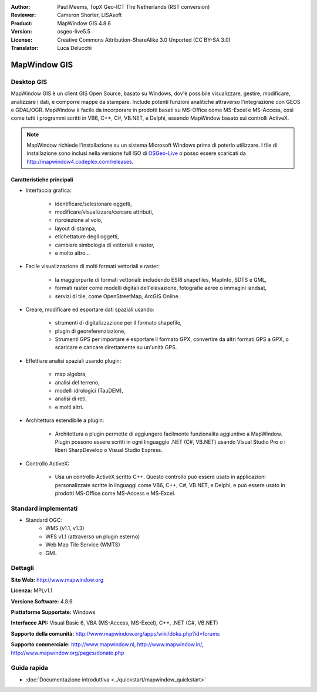 :Author: Paul Meems, TopX Geo-ICT The Netherlands (RST conversion)
:Reviewer: Cameron Shorter, LISAsoft
:Product: MapWindow GIS 4.8.6
:Version: osgeo-live5.5
:License: Creative Commons Attribution-ShareAlike 3.0 Unported  (CC BY-SA 3.0)
:Translator: Luca Delucchi

.. image:: ../../images/project_logos/logo-MapWindow.png
  :alt: MapWindow GIS
  :align: right
  :width: 220
  :height: 38
  :target: http://www.mapwindow.org
 
MapWindow GIS
================================================================================

Desktop GIS
~~~~~~~~~~~~~~~~~~~~~~~~~~~~~~~~~~~~~~~~~~~~~~~~~~~~~~~~~~~~~~~~~~~~~~~~~~~~~~~~

MapWindow GIS è un client GIS Open Source, basato su Windows, dov'è possibile
visualizzare, gestire, modificare, analizzare i dati, e comporre mappe da stampare.
Include potenti funzioni analitiche attraverso l'integrazione con GEOS e GDAL/OGR.
MapWindow è facile da incorporare in prodotti basati su MS-Office come MS-Excel e 
MS-Access, così come tutti i programmi scritti in VB6, C++, C#, VB.NET, e Delphi, 
essendo MapWindow basato sui controlli ActiveX.

.. note:: MapWindow richiede l'installazione su un sistema Microsoft Windows prima 
	  di poterlo utilizzare. I file di installazione sono inclusi nella versione 
	  full ISO di `OSGeo-Live <http://live.osgeo.org>`_ o posso essere scaricati 
	  da http://mapwindow4.codeplex.com/releases.
   
.. image:: ../../images/screenshots/1024x768/mapwindow-screenshot.jpg
  :alt: Mapwindow Screenshot
  :scale: 50 %
  :align: right

Caratteristiche principali
--------------------------------------------------------------------------------

* Interfaccia grafica:

    * identificare/selezionare oggetti,
    * modificare/visualizzare/cercare attributi,
    * riproiezione al volo,
    * layout di stampa,
    * etichettature degli oggetti,
    * cambiare simbologia di vettoriali e raster,
    * e molto altro...

* Facile visualizzazione di molti formati vettoriali e raster:

    * la maggiorparte di formati vettoriali: includendo ESRI shapefiles, MapInfo, SDTS e GML,
    * formati raster come modelli digitali dell'elevazione, fotografie aeree o immagini landsat,
    * servizi di tile, come OpenStreetMap, ArcGIS Online.

* Creare, modificare ed esportare dati spaziali usando:

    * strumenti di digitalizzazione per il formato shapefile,
    * plugin di georeferenziazione,
    * Strumenti GPS per importare e esportare il formato GPX, convertire da altri 
      formati GPS a GPX, o scaricare e caricare direttamente su un'unità GPS.

* Effettiare analisi spaziali usando plugin:

    * map algebra,
    * analisi del terreno,
    * modelli idrologici (TauDEM),
    * analisi di reti,
    * e molti altri.

* Architettura estendibile a plugin:

    * Architettura a plugin permette di aggiungere facilmente funzionalita aggiuntive a 
      MapWindow. Plugin possono essere scritti in ogni linguaggio .NET (C#, VB.NET) usando
      Visual Studio Pro o i liberi SharpDevelop o Visual Studio Express.  
 
* Controllo ActiveX:

    * Usa un controllo ActiveX scritto C++. Questo controllo può essere usato in applicazioni
      personalizzate scritte in linguaggi come VB6, C++, C#, VB.NET, e Delphi, e può essere usato
      in prodotti MS-Office come MS-Access e MS-Excel.

Standard implementati
~~~~~~~~~~~~~~~~~~~~~~~~~~~~~~~~~~~~~~~~~~~~~~~~~~~~~~~~~~~~~~~~~~~~~~~~~~~~~~~~
* Standard OGC: 
    * WMS (v1.1, v1.3)
    * WFS v1.1 (attraverso un plugin esterno)
    * Web Map Tile Service (WMTS)
    * GML    

Dettagli
~~~~~~~~~~~~~~~~~~~~~~~~~~~~~~~~~~~~~~~~~~~~~~~~~~~~~~~~~~~~~~~~~~~~~~~~~~~~~~~~

**Sito Web:** http://www.mapwindow.org

**Licenza:** MPLv1.1

**Versione Software:** 4.8.6

**Piattaforme Supportate:** Windows

**Interfacce API:** Visual Basic 6, VBA (MS-Access, MS-Excel), C++, .NET (C#, VB.NET)

**Supporto della comunità:** http://www.mapwindow.org/apps/wiki/doku.php?id=forums

**Supporto commerciale:** http://www.mapwindow.nl, http://www.mapwindow.in/, http://www.mapwindow.org/pages/donate.php


Guida rapida
~~~~~~~~~~~~~~~~~~~~~~~~~~~~~~~~~~~~~~~~~~~~~~~~~~~~~~~~~~~~~~~~~~~~~~~~~~~~~~~~

* :doc:`Documentazione introduttiva <../quickstart/mapwindow_quickstart>`
